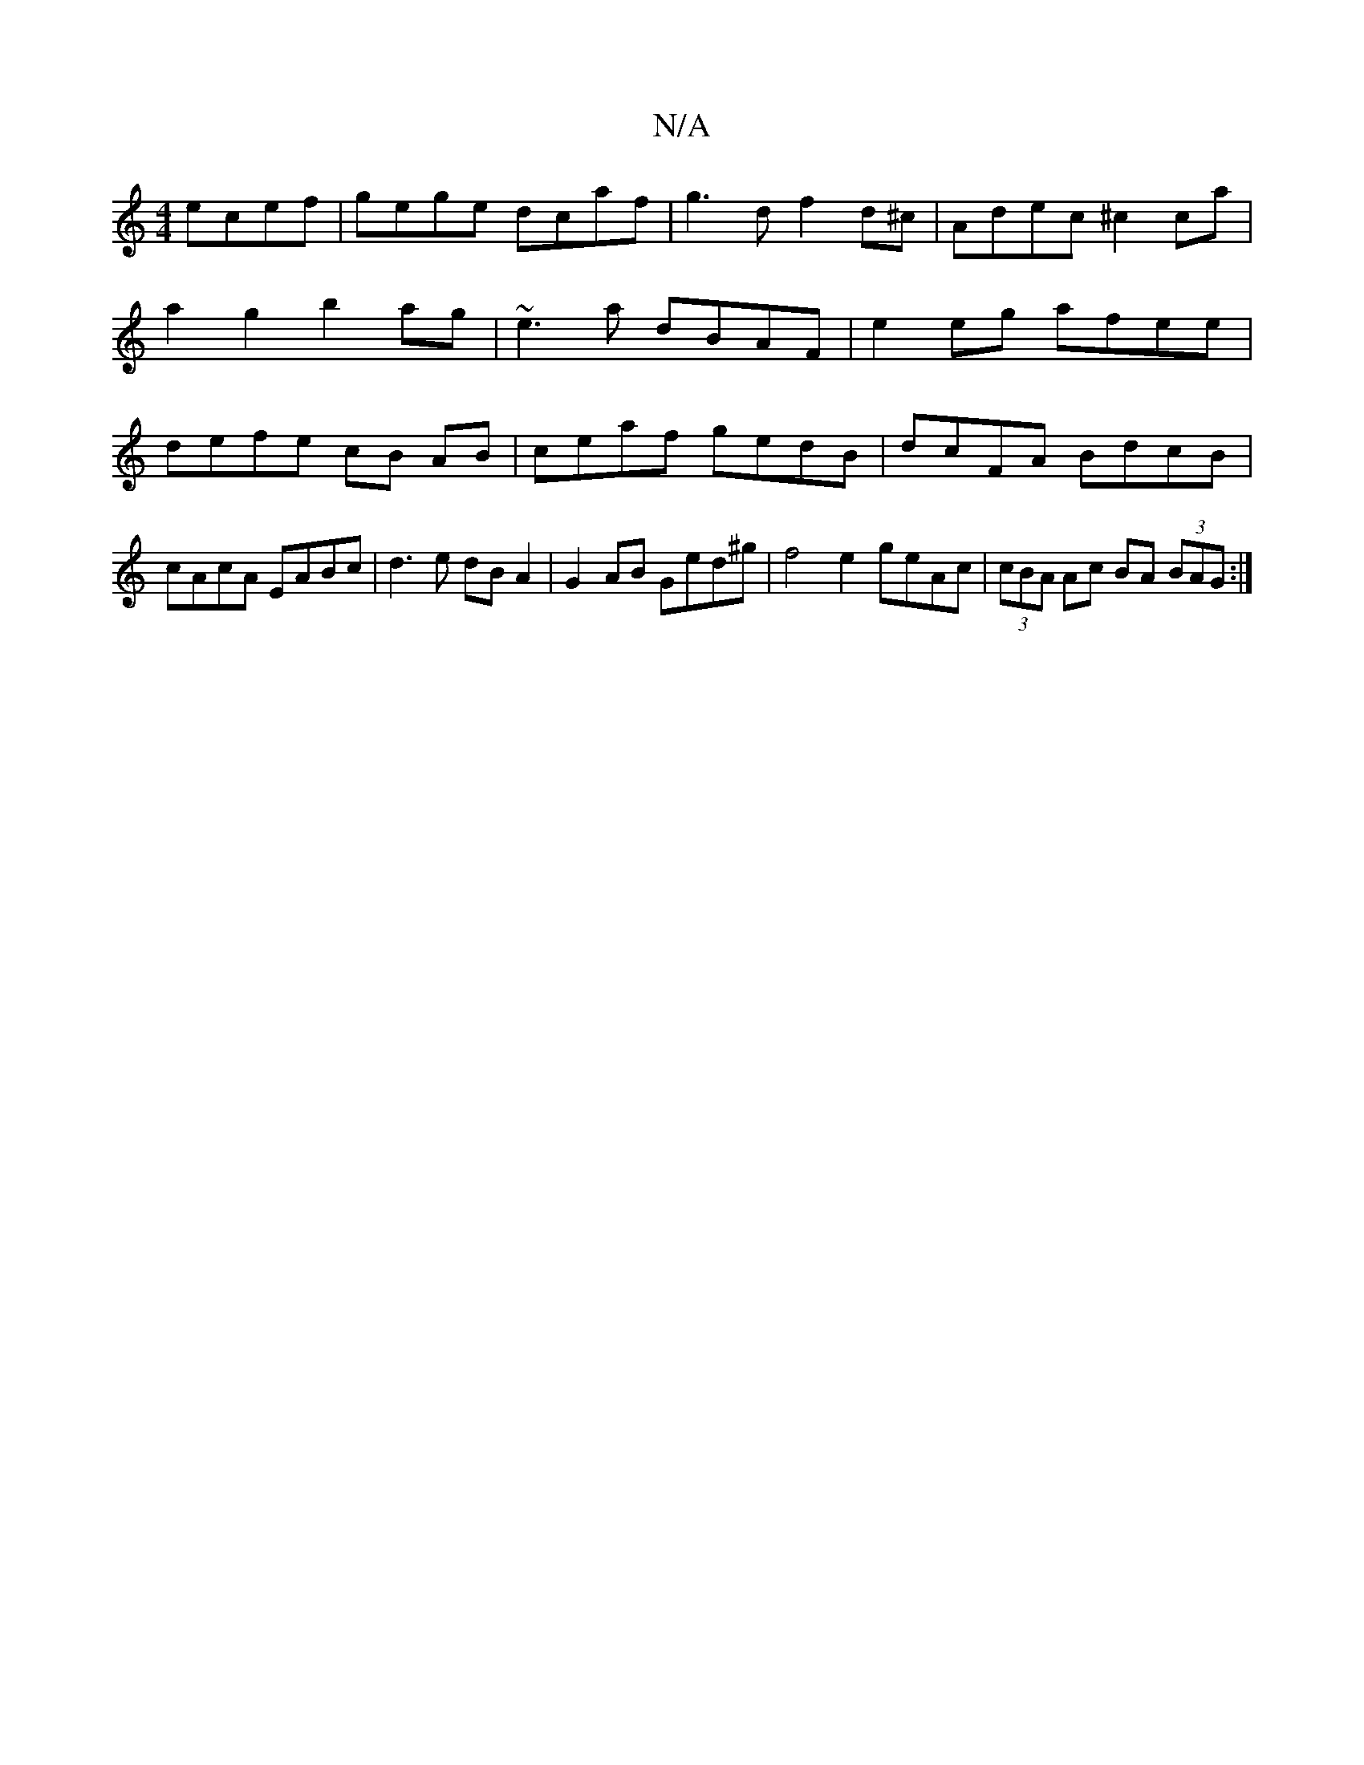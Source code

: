 X:1
T:N/A
M:4/4
R:N/A
K:Cmajor
 ecef|gege dcaf|g3d f2d^c|Adec ^c2 ca|a2 g2 b2 ag | ~e3 a dBAF | e2 eg afee |defe cB AB|ceaf gedB|dcFA BdcB|cAcA EABc|d3e dBA2|G2AB Ged^g | f4e2 geAc | (3cBA Ac BA (3BAG:|

M:4/8]
B |: AFA F Ae/f/ | g